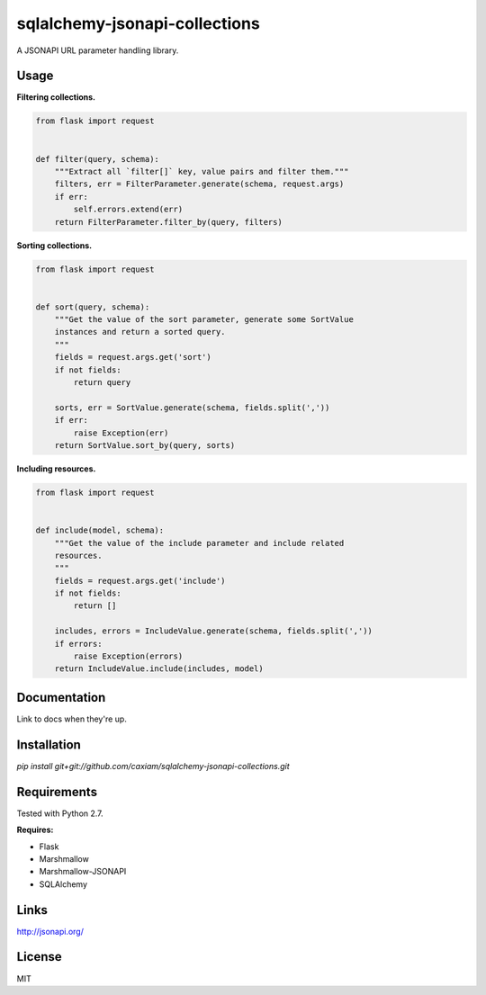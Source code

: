 sqlalchemy-jsonapi-collections
==============================
A JSONAPI URL parameter handling library.

=====
Usage
=====

**Filtering collections.**


.. code-block:: python

    from flask import request


    def filter(query, schema):
        """Extract all `filter[]` key, value pairs and filter them."""
        filters, err = FilterParameter.generate(schema, request.args)
        if err:
            self.errors.extend(err)
        return FilterParameter.filter_by(query, filters)

**Sorting collections.**


.. code-block:: python

    from flask import request


    def sort(query, schema):
        """Get the value of the sort parameter, generate some SortValue
        instances and return a sorted query.
        """
        fields = request.args.get('sort')
        if not fields:
            return query

        sorts, err = SortValue.generate(schema, fields.split(','))
        if err:
            raise Exception(err)
        return SortValue.sort_by(query, sorts)

**Including resources.**


.. code-block:: python

    from flask import request


    def include(model, schema):
        """Get the value of the include parameter and include related
        resources.
        """
        fields = request.args.get('include')
        if not fields:
            return []

        includes, errors = IncludeValue.generate(schema, fields.split(','))
        if errors:
            raise Exception(errors)
        return IncludeValue.include(includes, model)

=============
Documentation
=============

Link to docs when they're up.

============
Installation
============

`pip install git+git://github.com/caxiam/sqlalchemy-jsonapi-collections.git`

============
Requirements
============
Tested with Python 2.7.

**Requires:**

* Flask
* Marshmallow
* Marshmallow-JSONAPI
* SQLAlchemy

=====
Links
=====
http://jsonapi.org/

=======
License
=======
MIT
